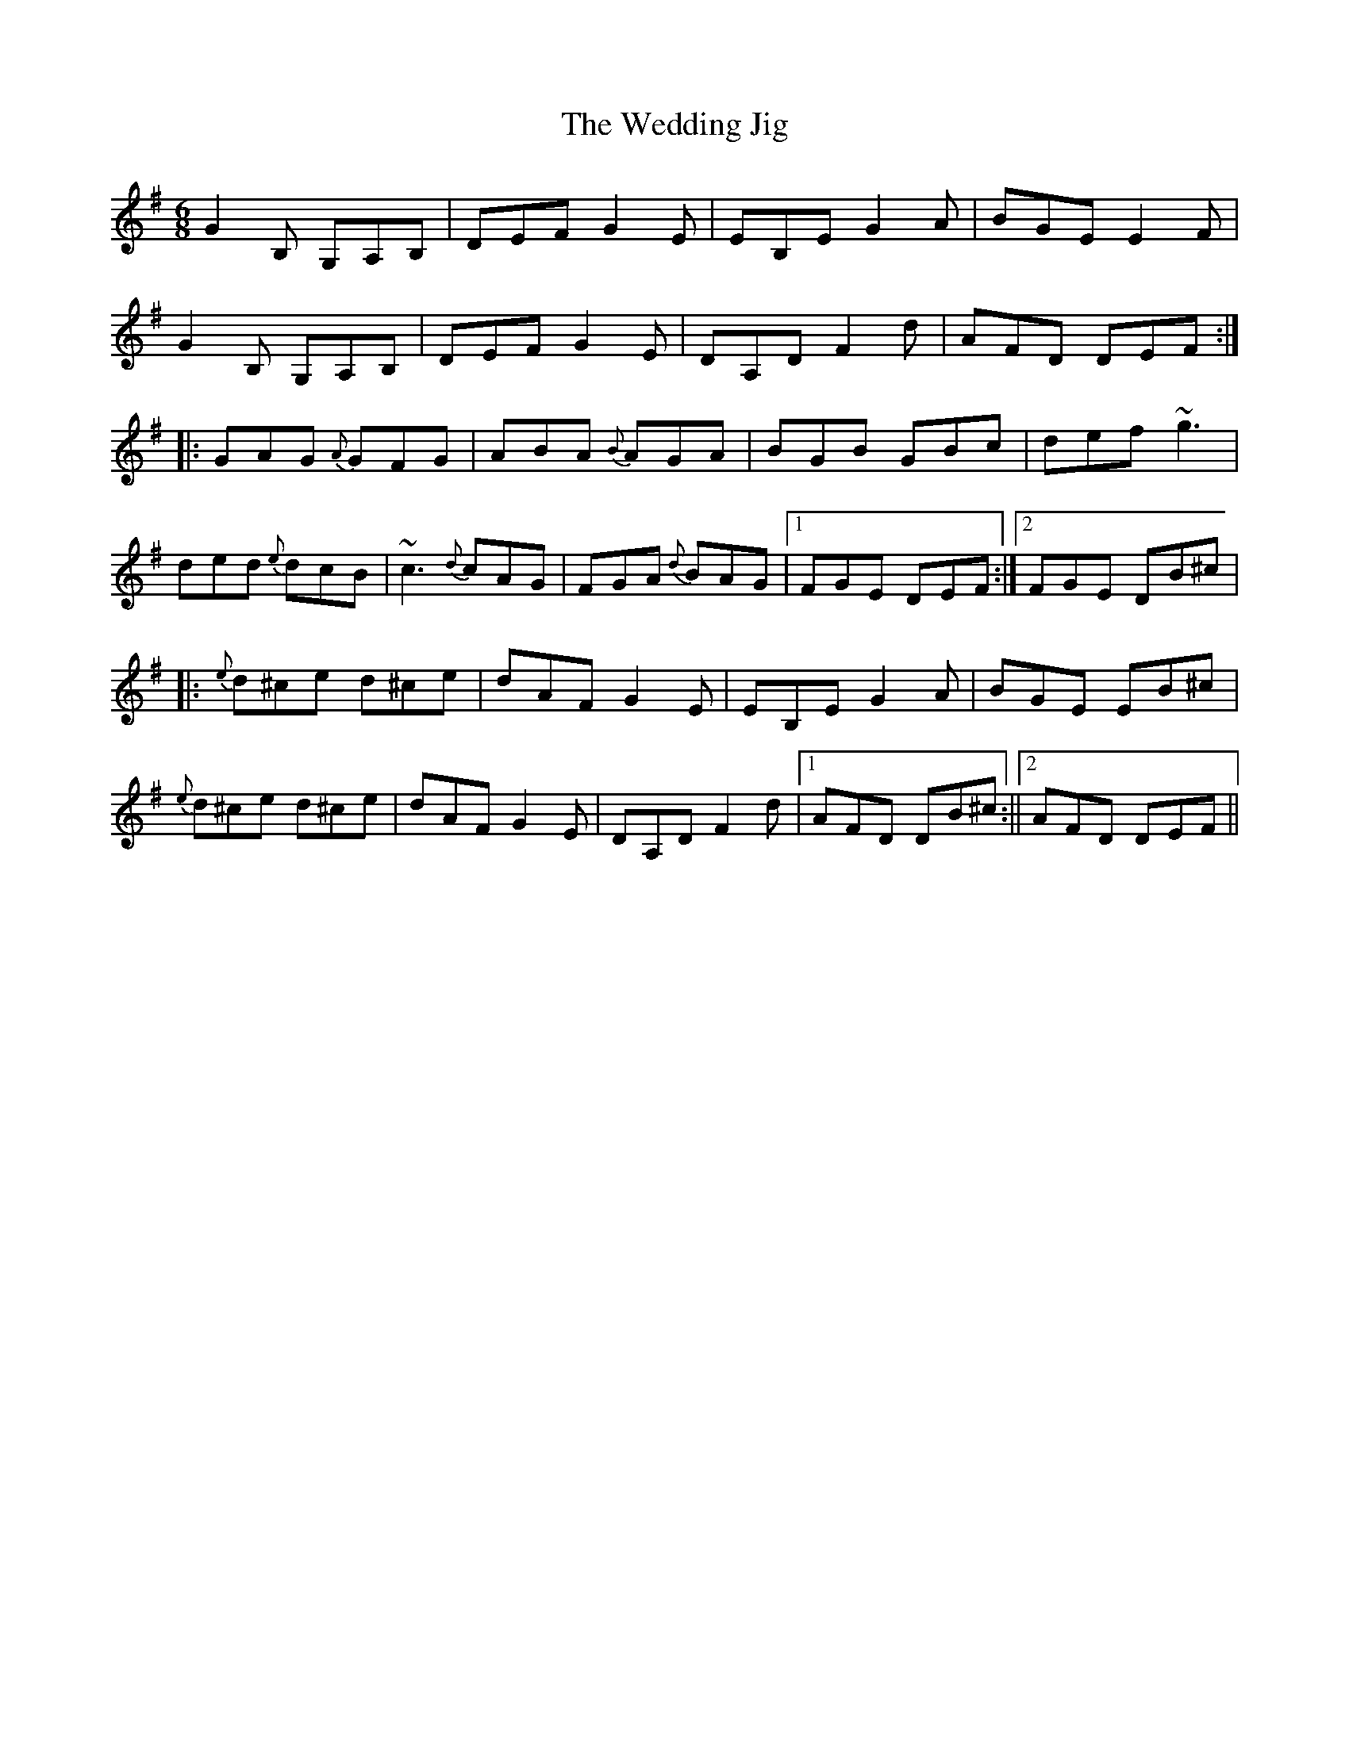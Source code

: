 X: 1
T:Wedding Jig, The
R:jig
D:Altan, "The Red Crow"
M:6/8
L:1/8
K:G
G2B, G,A,B,|DEF G2E|EB,E G2A|BGE E2F|!
G2B, G,A,B,|DEF G2E|DA,D F2d|AFD DEF:|!
|:GAG {A}GFG|ABA {B}AGA|BGB GBc|def ~g3|!
ded {e}dcB|~c3 {d}cAG|FGA {d}BAG|1 FGE DEF:|2 FGE DB^c|!
|:{e}d^ce d^ce|dAF G2E|EB,E G2A|BGE EB^c|!
{e}d^ce d^ce|dAF G2E|DA,D F2d|1 AFD DB^c:||2 AFD DEF||!
